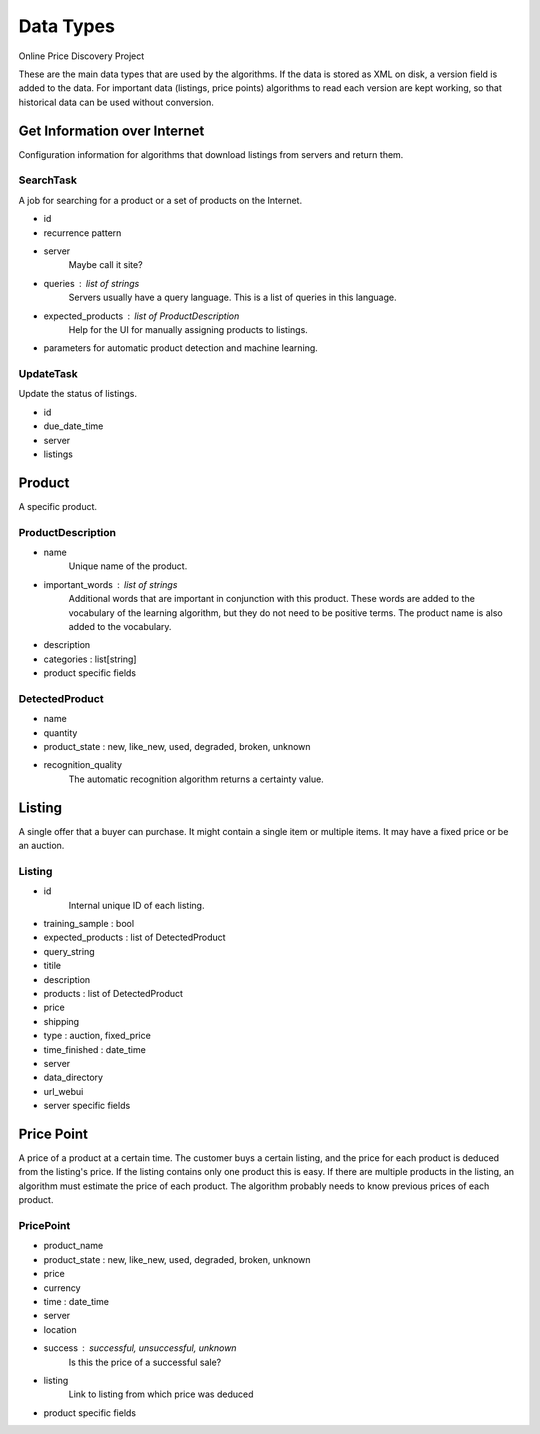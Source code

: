 ########################################
            Data Types
########################################

Online Price Discovery Project

These are the main data types that are used by the algorithms. If the data is
stored as XML on disk, a version field is added to the data. For
important data (listings, price points) algorithms to read each version are
kept working, so that historical data can be used without conversion.


Get Information over Internet
========================================

Configuration information for algorithms that download listings from servers and return them.

SearchTask
----------

A job for searching for a product or a set of products on the Internet.

* id
* recurrence pattern
* server
    Maybe call it site?
* queries : list of strings
    Servers usually have a query language. This is a list of queries in this
    language.
* expected_products : list of ProductDescription 
    Help for the UI for manually assigning products to listings. 
* parameters for automatic product detection and machine learning.

UpdateTask
----------

Update the status of listings.

* id
* due_date_time
* server
* listings


Product
========================================

A specific product.

ProductDescription
----------------------------------------

* name
    Unique name of the product.
* important_words : list of strings
    Additional words that are important in conjunction with this product. These
    words are added to the vocabulary of the learning algorithm, but they do
    not need to be positive terms. The product name is also added to the
    vocabulary.
* description
* categories : list[string]
* product specific fields

DetectedProduct
---------------------------------------
* name
* quantity
* product_state : new, like_new, used, degraded, broken, unknown
* recognition_quality
    The automatic recognition algorithm returns a certainty value.


Listing
========================================

A single offer that a buyer can purchase. It might contain a single item or
multiple items. It may have a fixed price or be an auction.

Listing
----------------------------------------

* id
    Internal unique ID of each listing.

* training_sample : bool
* expected_products : list of DetectedProduct
* query_string 

* titile
* description
* products : list of DetectedProduct
* price
* shipping
* type : auction, fixed_price
* time_finished : date_time 

* server
* data_directory
* url_webui
* server specific fields


Price Point
========================================

A price of a product at a certain time. The customer buys a certain listing,
and the price for each product is deduced from the listing's price. If the
listing contains only one product this is easy. If there are multiple products
in the listing, an algorithm must estimate the price of each product. The
algorithm probably needs to know previous prices of each product.  

PricePoint
----------

* product_name
* product_state : new, like_new, used, degraded, broken, unknown
* price
* currency
* time : date_time
* server
* location
* success : successful, unsuccessful, unknown
    Is this the price of a successful sale?
* listing
    Link to listing from which price was deduced
* product specific fields


